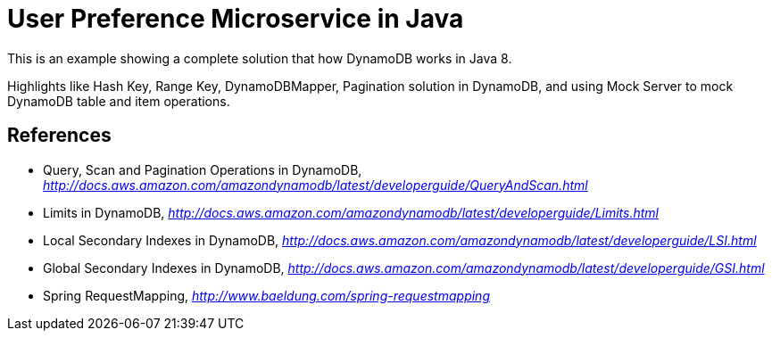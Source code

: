 User Preference Microservice in Java
====================================

This is an example showing a complete solution that how DynamoDB works in Java 8.

Highlights like Hash Key, Range Key, DynamoDBMapper, Pagination solution in DynamoDB, and using Mock Server to mock DynamoDB table and item operations.


References
----------
- Query, Scan and Pagination Operations in DynamoDB, _http://docs.aws.amazon.com/amazondynamodb/latest/developerguide/QueryAndScan.html_
- Limits in DynamoDB, _http://docs.aws.amazon.com/amazondynamodb/latest/developerguide/Limits.html_
- Local Secondary Indexes in DynamoDB, _http://docs.aws.amazon.com/amazondynamodb/latest/developerguide/LSI.html_
- Global Secondary Indexes in DynamoDB, _http://docs.aws.amazon.com/amazondynamodb/latest/developerguide/GSI.html_
- Spring RequestMapping, _http://www.baeldung.com/spring-requestmapping_